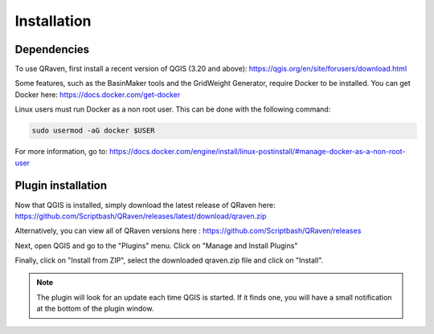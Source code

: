 Installation
=====

.. _Installation:

Dependencies
------------

To use QRaven, first install a recent version of QGIS (3.20 and above):
`https://qgis.org/en/site/forusers/download.html <https://qgis.org/en/site/forusers/download.html>`_


Some features, such as the BasinMaker tools and the GridWeight Generator, require Docker to be installed. You can get Docker here:
`https://docs.docker.com/get-docker <https://docs.docker.com/get-docker>`_


Linux users must run Docker as a non root user. This can be done with the following command:

.. code-block:: console

   sudo usermod -aG docker $USER

For more information, go to:
`https://docs.docker.com/engine/install/linux-postinstall/#manage-docker-as-a-non-root-user <https://docs.docker.com/engine/install/linux-postinstall/#manage-docker-as-a-non-root-user>`_


Plugin installation
--------------
Now that QGIS is installed, simply download the latest release of QRaven here:
`https://github.com/Scriptbash/QRaven/releases/latest/download/qraven.zip <https://github.com/Scriptbash/QRaven/releases/latest/download/qraven.zip>`_

Alternatively, you can view all of QRaven versions here : 
`https://github.com/Scriptbash/QRaven/releases <https://github.com/Scriptbash/QRaven/releases>`_


Next, open QGIS and go to the "Plugins" menu. Click on "Manage and Install Plugins"

Finally, click on "Install from ZIP", select the downloaded qraven.zip file and click on "Install".

.. note::
   The plugin will look for an update each time QGIS is started. If it finds one, you will have a small notification at the bottom of the plugin window.
